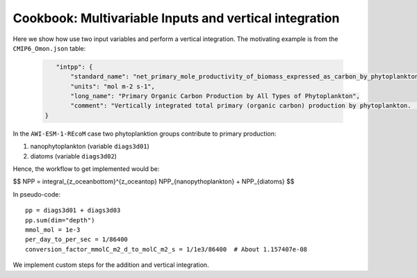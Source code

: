 =======================================================
Cookbook: Multivariable Inputs and vertical integration
=======================================================

Here we show how use two input variables and perform a 
vertical integration. The motivating example is from the
``CMIP6_Omon.json`` table:

  .. code:: json

      "intpp": {
          "standard_name": "net_primary_mole_productivity_of_biomass_expressed_as_carbon_by_phytoplankton", 
          "units": "mol m-2 s-1", 
          "long_name": "Primary Organic Carbon Production by All Types of Phytoplankton", 
          "comment": "Vertically integrated total primary (organic carbon) production by phytoplankton.  This should equal the sum of intpdiat+intpphymisc, but those individual components may be unavailable in some models.",
   }

In the ``AWI-ESM-1-REcoM`` case two phytoplanktion groups
contribute to primary production: 

1. nanophytoplankton (variable ``diags3d01``)
2. diatoms (variable ``diags3d02``)

Hence, the workflow to get implemented would be:

$$ NPP = \integral_{z_oceanbottom}^{z_oceantop} NPP_{nanopythoplankton} + NPP_{diatoms} $$

In pseudo-code::

  pp = diags3d01 + diags3d03
  pp.sum(dim="depth")
  mmol_mol = 1e-3
  per_day_to_per_sec = 1/86400
  conversion_factor_mmolC_m2_d_to_molC_m2_s = 1/1e3/86400  # About 1.157407e-08

We implement custom steps for the addition and vertical integration.




